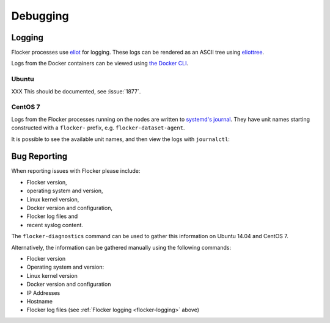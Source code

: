 .. _debugging-flocker:

=========
Debugging
=========

.. _flocker-logging:

Logging
-------

Flocker processes use `eliot`_ for logging.
These logs can be rendered as an ASCII tree using `eliottree`_.

Logs from the Docker containers can be viewed using `the Docker CLI <https://docs.docker.com/reference/commandline/cli/#logs>`_.

Ubuntu
^^^^^^

XXX This should be documented, see :issue:`1877`.

CentOS 7
^^^^^^^^

Logs from the Flocker processes running on the nodes are written to `systemd's journal`_.
They have unit names starting constructed with a ``flocker-`` prefix, e.g. ``flocker-dataset-agent``.

It is possible to see the available unit names, and then view the logs with ``journalctl``:

.. prompt:: bash [root@node1]# auto

   [root@node1]# ls /etc/systemd/system/multi-user.target.wants/flocker-*.service | xargs -n 1 -I {} sh -c 'basename {} .service'
   flocker-dataset-agent
   flocker-container-agent
   flocker-control
   [root@node1]# journalctl -u flocker-dataset-agent
   [root@node1]# journalctl -u flocker-container-agent
   [root@node1]# journalctl -u flocker-control

Bug Reporting
-------------

When reporting issues with Flocker please include:

* Flocker version,
* operating system and version,
* Linux kernel version,
* Docker version and configuration,
* Flocker log files and
* recent syslog content.

The ``flocker-diagnostics`` command can be used to gather this information on Ubuntu 14.04 and CentOS 7.

.. prompt:: bash #

   flocker-diagnostics

Alternatively, the information can be gathered manually using the following commands:

* Flocker version

  .. prompt:: bash #

     flocker-control --version

* Operating system and version:

  .. prompt:: bash #

     cat /etc/os-release

* Linux kernel version

  .. prompt:: bash #

     uname -a

* Docker version and configuration

  .. prompt:: bash #

     docker version
     docker info

* IP Addresses

  .. prompt:: bash #

     ip addr

* Hostname

  .. prompt:: bash #

     hostname

* Flocker log files (see :ref:`Flocker logging <flocker-logging>` above)

.. _`systemd's journal`: http://www.freedesktop.org/software/systemd/man/journalctl.html
.. _`eliot`: https://github.com/ClusterHQ/eliot
.. _`eliottree`: https://github.com/jonathanj/eliottree
